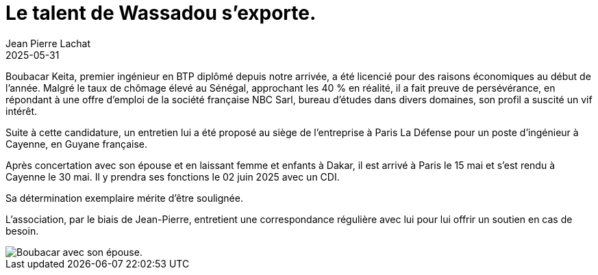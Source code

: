 :doctitle: Le talent de Wassadou s’exporte.
:description: Boubacar Keita, premier ingénieur en BTP diplômé depuis notre arrivée, embauché en Guyanne
:keywords: Wassadou université
:author: Jean Pierre Lachat
:revdate: 2025-05-31
:teaser: Boubacar Keita, premier ingénieur en BTP diplômé depuis notre arrivée, embauché en Guyanne
:imgteaser: ../../img/blog/2025/boubacar0.jpg


Boubacar Keita, premier ingénieur en BTP diplômé depuis notre arrivée, a été licencié pour des raisons économiques au début de l’année. Malgré le taux de chômage élevé au Sénégal, approchant les 40 % en réalité, il a fait preuve de persévérance, en répondant à une offre d'emploi de la société française NBC Sarl, bureau d'études dans divers domaines, son profil a suscité un vif intérêt.

Suite à cette candidature, un entretien lui a été proposé au siège de l’entreprise à Paris La Défense pour un poste d’ingénieur à Cayenne, en Guyane française.

Après concertation avec son épouse et en laissant femme et enfants à Dakar, il est arrivé à Paris le 15 mai et s’est rendu à Cayenne le 30 mai. Il y prendra ses fonctions le 02 juin 2025 avec un CDI.

Sa détermination exemplaire mérite d'être soulignée.

L'association, par le biais de Jean-Pierre, entretient une correspondance régulière avec lui pour lui offrir un soutien en cas de besoin.

image::../../img/blog/2025/boubacar.jpg[Boubacar avec son épouse.]




